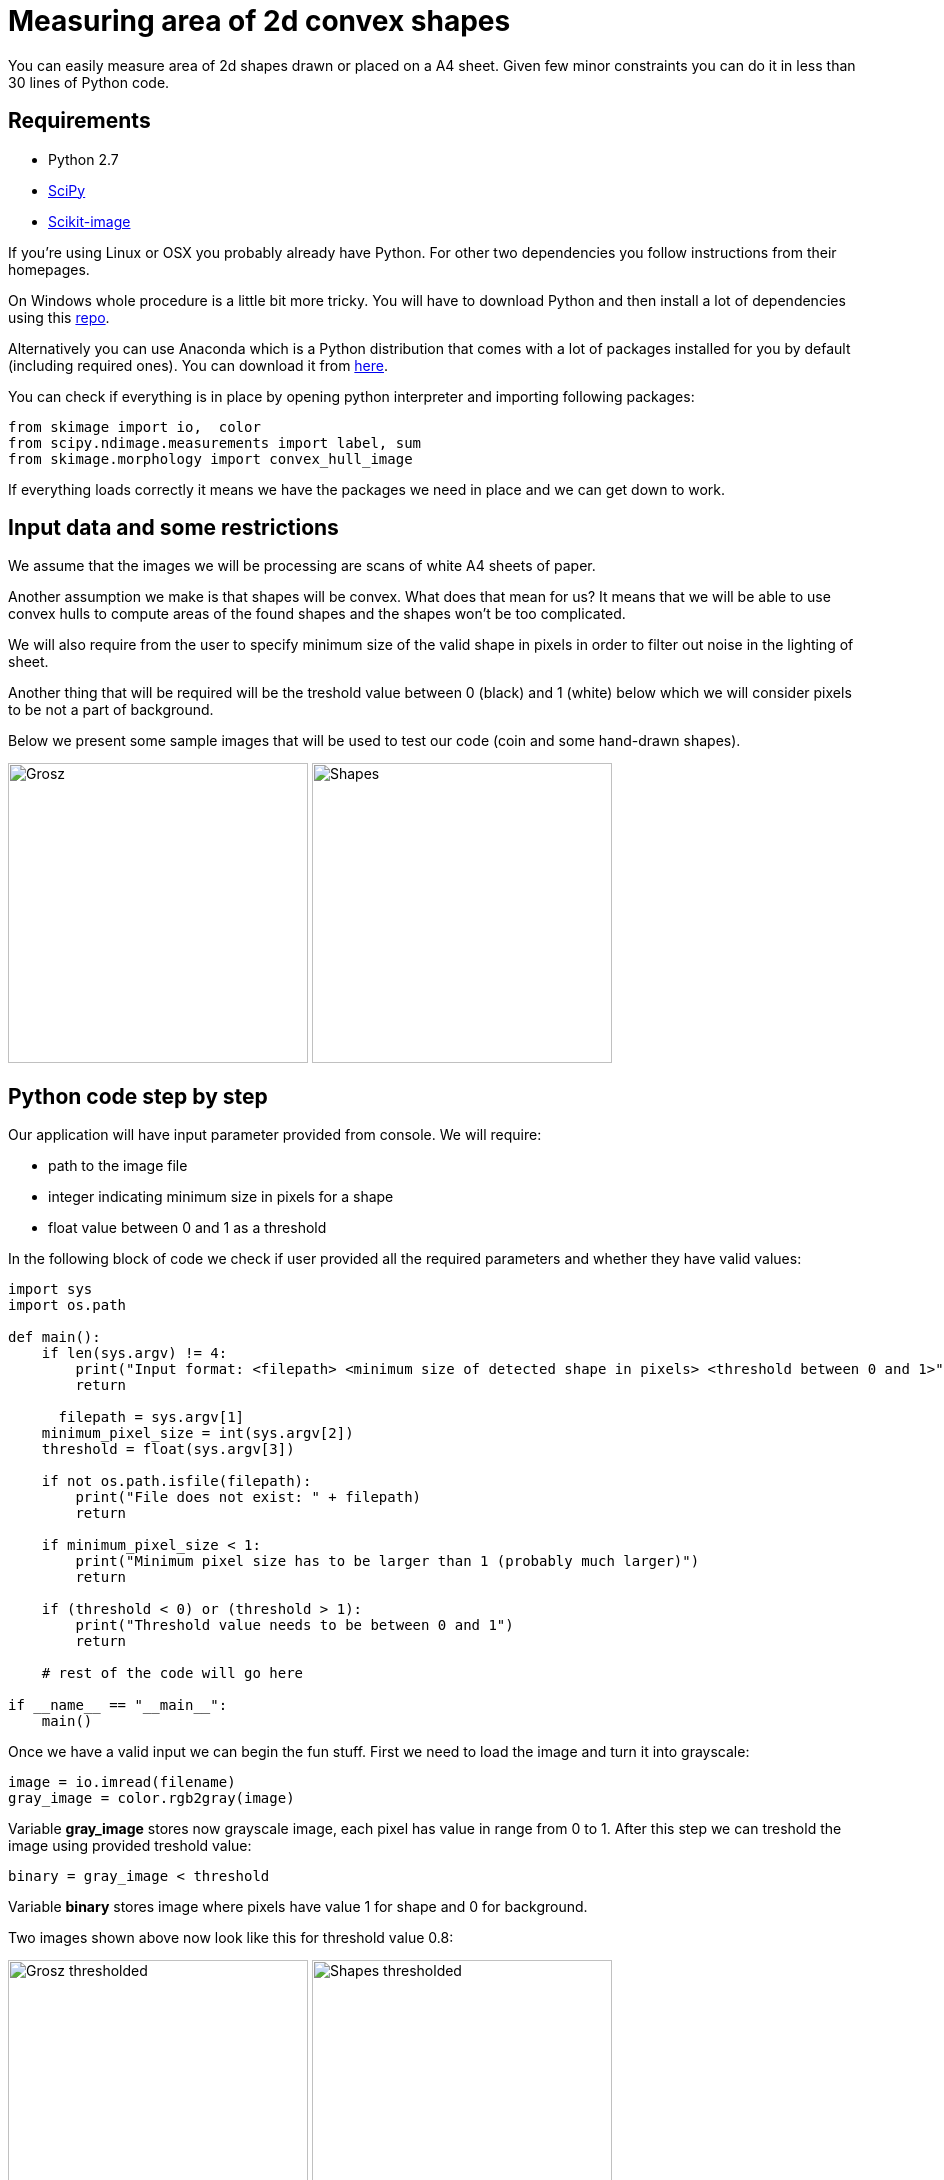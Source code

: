 = Measuring area of 2d convex shapes 
:published_at: 2015-10-17
:hp-tags: Blog, Python, image processing, programming

You can easily measure area of 2d shapes drawn or placed on a A4 sheet. 
Given few minor constraints you can do it in less than 30 lines of Python code.

== Requirements

- Python 2.7
- link:https://www.scipy.org/install.html[SciPy]
- link:http://scikit-image.org/download.html[Scikit-image]

If you're using Linux or OSX you probably already have Python. For other two dependencies you follow instructions from their homepages.

On Windows whole procedure is a little bit more tricky. You will have to download Python and then install a lot of dependencies using this link:http://www.lfd.uci.edu/~gohlke/pythonlibs[repo].

Alternatively you can use Anaconda which is a Python distribution that comes with a lot of packages installed for you by default (including required ones). You can download it from link:https://www.continuum.io/downloads#_windows[here].

You can check if everything is in place by opening python interpreter and importing following packages:

[source,python]
----
from skimage import io,  color
from scipy.ndimage.measurements import label, sum
from skimage.morphology import convex_hull_image
----


If everything loads correctly it means we have the packages we need in place and we can get down to work.

== Input data and some restrictions

We assume that the images we will be processing are scans of white A4 sheets of paper. 

Another assumption we make is that shapes will be convex. What does that mean for us? 
It means that we will be able to use convex hulls to compute areas of the found shapes and the shapes won't be too complicated.

We will also require from the user to specify minimum size of the valid shape in pixels in order to filter out noise in the lighting of sheet.

Another thing that will be required will be the treshold value between 0 (black) and 1 (white) below which we will consider pixels to be not a part of background.

Below we present some sample images that will be used to test our code (coin and some hand-drawn shapes).

image:grosz.jpg[Grosz,300] 
image:shapes.jpg[Shapes,300]



== Python code step by step

Our application will have input parameter provided from console. We will require:

- path to the image file
- integer indicating minimum size in pixels for a shape
- float value between 0 and 1 as a threshold

In the following block of code we check if user provided all the required parameters and whether they have valid values:

[source,python]
----
import sys
import os.path

def main():
    if len(sys.argv) != 4:
        print("Input format: <filepath> <minimum size of detected shape in pixels> <threshold between 0 and 1>")
        return

      filepath = sys.argv[1]
    minimum_pixel_size = int(sys.argv[2])
    threshold = float(sys.argv[3])

    if not os.path.isfile(filepath):
        print("File does not exist: " + filepath)
        return

    if minimum_pixel_size < 1:
        print("Minimum pixel size has to be larger than 1 (probably much larger)")
        return

    if (threshold < 0) or (threshold > 1):
        print("Threshold value needs to be between 0 and 1")
        return

    # rest of the code will go here
    
if __name__ == "__main__":
    main()
----

Once we have a valid input we can begin the fun stuff.
First we need to load the image and turn it into grayscale:

[source,python]
----
image = io.imread(filename)
gray_image = color.rgb2gray(image)
----

Variable *gray_image* stores now grayscale image, each pixel has value in range from 0 to 1.
After this step we can treshold the image using provided treshold value:

[source,python]
----
binary = gray_image < threshold
----

Variable *binary* stores image where pixels have value 1 for shape and 0 for background.

Two images shown above now look like this for threshold value 0.8:

image:grosz_thresholded.jpg[Grosz thresholded,300] 
image:shapes_thresholded.jpg[Shapes thresholded,300]



[source,python]
----
segmented, num_segments = label(binary)
----

*label* is a function from *scipy.ndimage.measurements* package. 

It assignes unique integer values to continuous patches of non-zero pixels. 
Number of segments found is stored in *num_segments* variable. 
New image with shapes labeled is stored in *segmented* variable.
Labels have values from 1 to *num_segments*.


[source,python]
----
for i in range(1,num_segments+1):
    total_pixels_in_shape = sum(segmented == i)

    if total_pixels_in_shape > minimum_pixel_size:
        pass # code for computing convex hull
----

Next we iterate over each shape number, count the pixels and filter out shapes that don't have enough pixels (assuming they are artifacts produced by uneven illumination).
Then for each shape we select its pixels and calculate total area using convex hull:


[source,python]
----
convex_hull = convex_hull_image(segmented == i)
area = sum(convex_hull)
----

Coin on the first image is a polish grosz, which has a diamater of 15,5 mm. Which gives area of 188,692 square milimeters. 
Using minimum size in pixels = 20 and threshold value = 0.8 we get area of coin equal to 11771 pixels. 
Using those two values we can compute conversion factor between pixels and square milimetres, 
for this case one pixel is roughly equal to 0,016 square milimetres.

By using objects with well-known dimensions we can compute conversion factor for other shapes on the image. 
 

== Final code


[source,python]
----
import sys
import os.path
from os import makedirs
import shutil
from skimage import io,  color
from scipy.ndimage.measurements import label, sum
from skimage.morphology import convex_hull_image
# import matplotlib.pyplot as plt


def main():
    if len(sys.argv) < 4:
        print("Input format: <filename> <minimum size of detected shape in pixels> <threshold between 0 and 1>")
        return

    filename = sys.argv[1]
    minimum_pixel_size = int(sys.argv[2])
    threshold = float(sys.argv[3])

    if not os.path.isfile(filename):
        print("File does not exist: " + filename)
        return

    if minimum_pixel_size < 1:
        print("Minimum pixel size has to be larger than 1 (probably much larger)")
        return

    if (threshold < 0) or (threshold > 1):
        print("Threshold value needs to be between 0 and 1")
        return

    print("Reading image: " + filename + " ...")
    image = io.imread(filename)
    print("Converting to grayscale...")
    gray_image = color.rgb2gray(image)

    print("Thresholding image using threshold value: " + str(threshold) + " ...")
    binary = gray_image < threshold

    print("Labeling all shapes..." )
    segmented, num_segments = label(binary)

    print("Listing shapes found...")

    directory = os.path.splitext(filename)[0] # functions split path in two: file path and extension
    if os.path.exists(directory): # if directory with the name the same as file exists
        shutil.rmtree(directory) # delete it

    makedirs(directory) # create new one

    for i in range(1,num_segments+1):
        total_pixels_in_shape = sum(segmented == i) # get number of all pixels in shape

        if total_pixels_in_shape > minimum_pixel_size: # if there is enough of them
            convex_hull = convex_hull_image(segmented == i) # calculate convex hull
            area = sum(convex_hull) # and get number of pixels inside it
            print("Shape number: " + str(i) +  " shape area (in pixels): " + str(area))

            # pixels in convex hull are now either 0 or 1
            convex_hull = convex_hull * 255 # rescale each value so that they are  0 or 255 range (black or white in grayscale)
            shape_filename = directory + os.path.sep + str(i) + "_area_" + str(area) + ".jpg"
            io.imsave(shape_filename, convex_hull) # save under given filename


if __name__ == "__main__":
    main()
----

== How the method can be generalized


Final thoughts